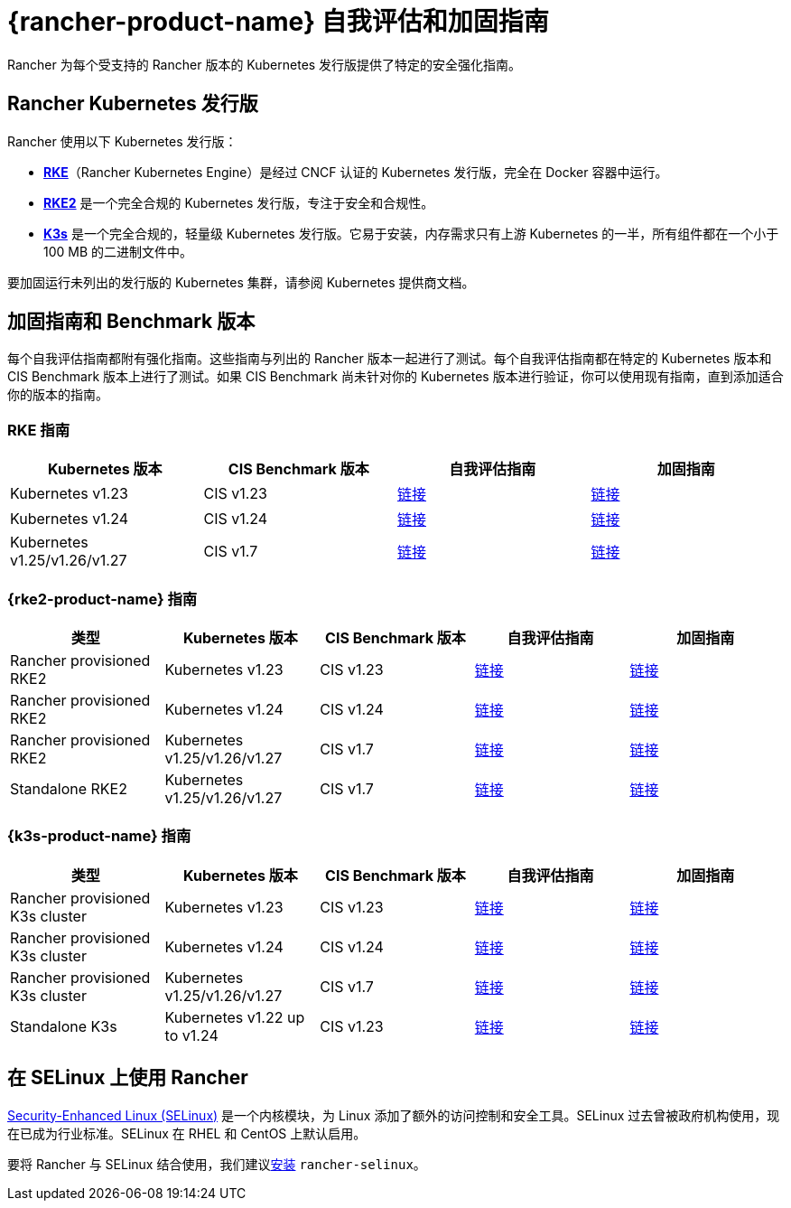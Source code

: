 = {rancher-product-name} 自我评估和加固指南

Rancher 为每个受支持的 Rancher 版本的 Kubernetes 发行版提供了特定的安全强化指南。

== Rancher Kubernetes 发行版

Rancher 使用以下 Kubernetes 发行版：

* https://rancher.com/docs/rke/latest/en/[*RKE*]（Rancher Kubernetes Engine）是经过 CNCF 认证的 Kubernetes 发行版，完全在 Docker 容器中运行。
* https://documentation.suse.com/cloudnative/rke2/latest/zh/introduction.html[*RKE2*] 是一个完全合规的 Kubernetes 发行版，专注于安全和合规性。
* https://documentation.suse.com/cloudnative/k3s/latest/zh/introduction.html[*K3s*] 是一个完全合规的，轻量级 Kubernetes 发行版。它易于安装，内存需求只有上游 Kubernetes 的一半，所有组件都在一个小于 100 MB 的二进制文件中。

要加固运行未列出的发行版的 Kubernetes 集群，请参阅 Kubernetes 提供商文档。

== 加固指南和 Benchmark 版本

每个自我评估指南都附有强化指南。这些指南与列出的 Rancher 版本一起进行了测试。每个自我评估指南都在特定的 Kubernetes 版本和 CIS Benchmark 版本上进行了测试。如果 CIS Benchmark 尚未针对你的 Kubernetes 版本进行验证，你可以使用现有指南，直到添加适合你的版本的指南。

=== RKE 指南

|===
| Kubernetes 版本 | CIS Benchmark 版本 | 自我评估指南 | 加固指南

| Kubernetes v1.23
| CIS v1.23
| xref:security/hardening-guides/rke1/self-assessment-guide-with-cis-v1.23-k8s-v1.23.adoc[链接]
| xref:security/hardening-guides/rke1/rke1.adoc[链接]

| Kubernetes v1.24
| CIS v1.24
| xref:security/hardening-guides/rke1/self-assessment-guide-with-cis-v1.24-k8s-v1.24.adoc[链接]
| xref:security/hardening-guides/rke1/rke1.adoc[链接]

| Kubernetes v1.25/v1.26/v1.27
| CIS v1.7
| xref:security/hardening-guides/rke1/self-assessment-guide-with-cis-v1.7-k8s-v1.25-v1.26-v1.27.adoc[链接]
| xref:security/hardening-guides/rke1/rke1.adoc[链接]
|===

=== {rke2-product-name} 指南

|===
| 类型 | Kubernetes 版本 | CIS Benchmark 版本 | 自我评估指南 | 加固指南

| Rancher provisioned RKE2
| Kubernetes v1.23
| CIS v1.23
| xref:security/hardening-guides/rke2/self-assessment-guide-with-cis-v1.23-k8s-v1.23.adoc[链接]
| xref:security/hardening-guides/rke2/rke2.adoc[链接]

| Rancher provisioned RKE2
| Kubernetes v1.24
| CIS v1.24
| xref:security/hardening-guides/rke2/self-assessment-guide-with-cis-v1.24-k8s-v1.24.adoc[链接]
| xref:security/hardening-guides/rke2/rke2.adoc[链接]

| Rancher provisioned RKE2
| Kubernetes v1.25/v1.26/v1.27
| CIS v1.7
| xref:security/hardening-guides/rke2/self-assessment-guide-with-cis-v1.7-k8s-v1.25-v1.26-v1.27.adoc[链接]
| xref:security/hardening-guides/rke2/rke2.adoc[链接]

| Standalone RKE2
| Kubernetes v1.25/v1.26/v1.27
| CIS v1.7
| https://documentation.suse.com/cloudnative/rke2/latest/zh/security/cis_self_assessment123.html[链接]
| https://documentation.suse.com/cloudnative/rke2/latest/zh/security/hardening_guide.html[链接]
|===

=== {k3s-product-name} 指南

|===
| 类型 | Kubernetes 版本 | CIS Benchmark 版本 | 自我评估指南 | 加固指南

| Rancher provisioned K3s cluster
| Kubernetes v1.23
| CIS v1.23
| xref:security/hardening-guides/k3s/self-assessment-guide-with-cis-v1.23-k8s-v1.23.adoc[链接]
| xref:security/hardening-guides/k3s/k3s.adoc[链接]

| Rancher provisioned K3s cluster
| Kubernetes v1.24
| CIS v1.24
| xref:security/hardening-guides/k3s/self-assessment-guide-with-cis-v1.24-k8s-v1.24.adoc[链接]
| xref:security/hardening-guides/k3s/k3s.adoc[链接]

| Rancher provisioned K3s cluster
| Kubernetes v1.25/v1.26/v1.27
| CIS v1.7
| xref:security/hardening-guides/k3s/self-assessment-guide-with-cis-v1.7-k8s-v1.25-v1.26-v1.27.adoc[链接]
| xref:security/hardening-guides/k3s/k3s.adoc[链接]

| Standalone K3s
| Kubernetes v1.22 up to v1.24
| CIS v1.23
| https://documentation.suse.com/cloudnative/k3s/latest/zh/security/self-assessment-1.8.html[链接]
| https://documentation.suse.com/cloudnative/k3s/latest/zh/security/hardening-guide.html[链接]
|===

== 在 SELinux 上使用 Rancher

https://en.wikipedia.org/wiki/Security-Enhanced_Linux[Security-Enhanced Linux (SELinux)] 是一个内核模块，为 Linux 添加了额外的访问控制和安全工具。SELinux 过去曾被政府机构使用，现在已成为行业标准。SELinux 在 RHEL 和 CentOS 上默认启用。

要将 Rancher 与 SELinux 结合使用，我们建议xref:security/selinux-rpm/about-rancher-selinux.adoc[安装] `rancher-selinux`。
